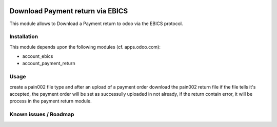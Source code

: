 .. image:: https://img.shields.io/badge/licence-LGPL--3-blue.svg
   :target: https://www.gnu.org/licenses/lpgl
   :alt: License: AGPL-3

==============================
Download Payment return via EBICS
==============================

This module allows to Download a Payment return to odoo via the EBICS protocol.

Installation
============

This module depends upon the following modules (cf. apps.odoo.com):

- account_ebics
- account_payment_return

Usage
=====

create a pain002 file type and after an upload of a payment order download the pain002 return file
if the file tells it's accepted, the payment order will be set as successully uploaded in not already, if the return contain error, it will be process in the payment return module.

Known issues / Roadmap
======================

